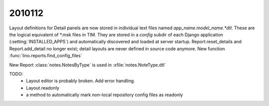 2010112
=======

Layout definitions for Detail panels are now stored in individual text files named `app_name.model_name.*dtl`.
These are the logical equivalent of *.msk files in TIM.
They are stored in a `config` subdir of each Django application (:setting:`INSTALLED_APPS`) 
and automatically discovered and loaded at server startup.
Report.reset_details and Report.add_detail no longer exist; detail layouts are never defined in source code anymore.
New function :func:`lino.reports.find_config_files`

New Report :class:`notes.NotesByType` is used in :xfile:`notes.NoteType.dtl`
  
TODO:
  - Layout editor is probably broken. Add error handling.
  - Layout.readonly
  - a method to automatically mark non-local repository config files as readonly
